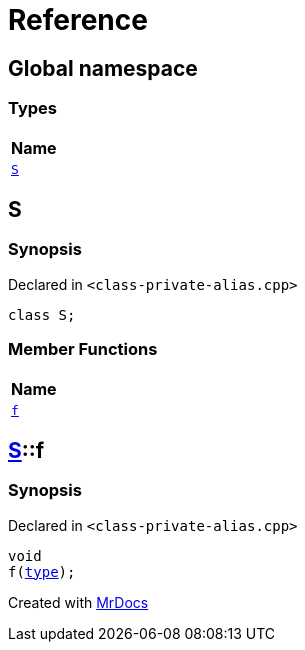 = Reference
:mrdocs:

[#index]
== Global namespace


=== Types

[cols=1]
|===
| Name 

| <<S,`S`>> 
|===

[#S]
== S


=== Synopsis


Declared in `&lt;class&hyphen;private&hyphen;alias&period;cpp&gt;`

[source,cpp,subs="verbatim,replacements,macros,-callouts"]
----
class S;
----

=== Member Functions

[cols=1]
|===
| Name 

| <<S-f,`f`>> 
|===



[#S-f]
== <<S,S>>::f


=== Synopsis


Declared in `&lt;class&hyphen;private&hyphen;alias&period;cpp&gt;`

[source,cpp,subs="verbatim,replacements,macros,-callouts"]
----
void
f(<<S,type>>);
----



[.small]#Created with https://www.mrdocs.com[MrDocs]#
